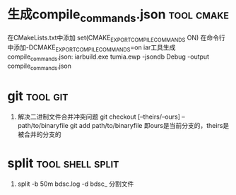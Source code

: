 
* 生成compile_commands.json                                      :tool:cmake:
在CMakeLists.txt中添加 set(CMAKE_EXPORT_COMPILE_COMMANDS ON)
在命令行中添加-DCMAKE_EXPORT_COMPILE_COMMANDS=on
iar工具生成compile_commands.json: iarbuild.exe tumia.ewp -jsondb Debug -output compile_commands.json

* git                                                              :tool:git:
1. 解决二进制文件合并冲突问题
   git checkout [--theirs/--ours] -- path/to/binaryfile
   git add path/to/binaryfile
   即ours是当前分支的，theirs是被合并的分支的

* split                                                          :tool:shell:split:
1. split -b 50m bdsc.log -d bdsc_ 分割文件

